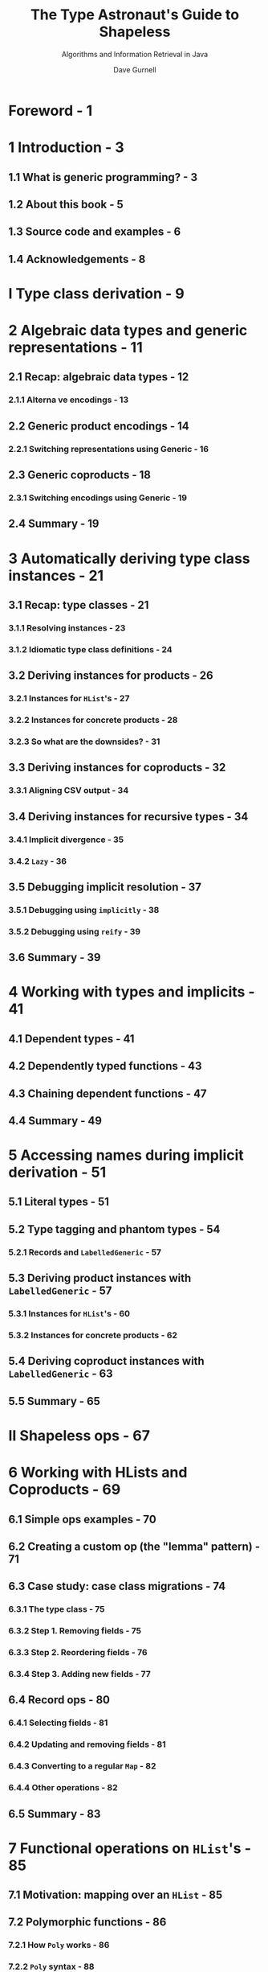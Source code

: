 #+TITLE: The Type Astronaut's Guide to Shapeless
#+SUBTITLE: Algorithms and Information Retrieval in Java
#+AUTHOR: Dave Gurnell
#+FORWARD BY: Miles Sabin
#+COPYRIGHT: 2016 - April 2017
#+PUBLISHER: Underscore Consulting LLP, Brighton, UK.
#+STARTUP: entitiespretty

* Table of Contents                                      :TOC_4_org:noexport:
- [[Foreword - 1][Foreword - 1]]
- [[1 Introduction - 3][1 Introduction - 3]]
  - [[1.1 What is generic programming? - 3][1.1 What is generic programming? - 3]]
  - [[1.2 About this book - 5][1.2 About this book - 5]]
  - [[1.3 Source code and examples - 6][1.3 Source code and examples - 6]]
  - [[1.4 Acknowledgements - 8][1.4 Acknowledgements - 8]]
- [[I Type class derivation - 9][I Type class derivation - 9]]
- [[2 Algebraic data types and generic representations - 11][2 Algebraic data types and generic representations - 11]]
  - [[2.1 Recap: algebraic data types - 12][2.1 Recap: algebraic data types - 12]]
    - [[2.1.1 Alterna ve encodings - 13][2.1.1 Alterna ve encodings - 13]]
  - [[2.2 Generic product encodings - 14][2.2 Generic product encodings - 14]]
    - [[2.2.1 Switching representations using Generic - 16][2.2.1 Switching representations using Generic - 16]]
  - [[2.3 Generic coproducts - 18][2.3 Generic coproducts - 18]]
    - [[2.3.1 Switching encodings using Generic - 19][2.3.1 Switching encodings using Generic - 19]]
  - [[2.4 Summary - 19][2.4 Summary - 19]]
- [[3 Automatically deriving type class instances - 21][3 Automatically deriving type class instances - 21]]
  - [[3.1 Recap: type classes - 21][3.1 Recap: type classes - 21]]
    - [[3.1.1 Resolving instances - 23][3.1.1 Resolving instances - 23]]
    - [[3.1.2 Idiomatic type class definitions - 24][3.1.2 Idiomatic type class definitions - 24]]
  - [[3.2 Deriving instances for products - 26][3.2 Deriving instances for products - 26]]
    - [[3.2.1 Instances for ~HList~'s - 27][3.2.1 Instances for ~HList~'s - 27]]
    - [[3.2.2 Instances for concrete products - 28][3.2.2 Instances for concrete products - 28]]
    - [[3.2.3 So what are the downsides? - 31][3.2.3 So what are the downsides? - 31]]
  - [[3.3 Deriving instances for coproducts - 32][3.3 Deriving instances for coproducts - 32]]
    - [[3.3.1 Aligning CSV output - 34][3.3.1 Aligning CSV output - 34]]
  - [[3.4 Deriving instances for recursive types - 34][3.4 Deriving instances for recursive types - 34]]
    - [[3.4.1 Implicit divergence - 35][3.4.1 Implicit divergence - 35]]
    - [[3.4.2 ~Lazy~ - 36][3.4.2 ~Lazy~ - 36]]
  - [[3.5 Debugging implicit resolution - 37][3.5 Debugging implicit resolution - 37]]
    - [[3.5.1 Debugging using ~implicitly~ - 38][3.5.1 Debugging using ~implicitly~ - 38]]
    - [[3.5.2 Debugging using ~reify~ - 39][3.5.2 Debugging using ~reify~ - 39]]
  - [[3.6 Summary - 39][3.6 Summary - 39]]
- [[4 Working with types and implicits - 41][4 Working with types and implicits - 41]]
  - [[4.1 Dependent types - 41][4.1 Dependent types - 41]]
  - [[4.2 Dependently typed functions - 43][4.2 Dependently typed functions - 43]]
  - [[4.3 Chaining dependent functions - 47][4.3 Chaining dependent functions - 47]]
  - [[4.4 Summary - 49][4.4 Summary - 49]]
- [[5 Accessing names during implicit derivation - 51][5 Accessing names during implicit derivation - 51]]
  - [[5.1 Literal types - 51][5.1 Literal types - 51]]
  - [[5.2 Type tagging and phantom types - 54][5.2 Type tagging and phantom types - 54]]
    - [[5.2.1 Records and ~LabelledGeneric~ - 57][5.2.1 Records and ~LabelledGeneric~ - 57]]
  - [[5.3 Deriving product instances with ~LabelledGeneric~ - 57][5.3 Deriving product instances with ~LabelledGeneric~ - 57]]
    - [[5.3.1 Instances for ~HList~'s - 60][5.3.1 Instances for ~HList~'s - 60]]
    - [[5.3.2 Instances for concrete products - 62][5.3.2 Instances for concrete products - 62]]
  - [[5.4 Deriving coproduct instances with ~LabelledGeneric~ - 63][5.4 Deriving coproduct instances with ~LabelledGeneric~ - 63]]
  - [[5.5 Summary - 65][5.5 Summary - 65]]
- [[II Shapeless ops - 67][II Shapeless ops - 67]]
- [[6 Working with HLists and Coproducts - 69][6 Working with HLists and Coproducts - 69]]
  - [[6.1 Simple ops examples - 70][6.1 Simple ops examples - 70]]
  - [[6.2 Creating a custom op (the "lemma" pattern) - 71][6.2 Creating a custom op (the "lemma" pattern) - 71]]
  - [[6.3 Case study: case class migrations - 74][6.3 Case study: case class migrations - 74]]
    - [[6.3.1 The type class - 75][6.3.1 The type class - 75]]
    - [[6.3.2 Step 1. Removing fields - 75][6.3.2 Step 1. Removing fields - 75]]
    - [[6.3.3 Step 2. Reordering fields - 76][6.3.3 Step 2. Reordering fields - 76]]
    - [[6.3.4 Step 3. Adding new fields - 77][6.3.4 Step 3. Adding new fields - 77]]
  - [[6.4 Record ops - 80][6.4 Record ops - 80]]
    - [[6.4.1 Selecting fields - 81][6.4.1 Selecting fields - 81]]
    - [[6.4.2 Updating and removing fields - 81][6.4.2 Updating and removing fields - 81]]
    - [[6.4.3 Converting to a regular ~Map~ - 82][6.4.3 Converting to a regular ~Map~ - 82]]
    - [[6.4.4 Other operations - 82][6.4.4 Other operations - 82]]
  - [[6.5 Summary - 83][6.5 Summary - 83]]
- [[7 Functional operations on ~HList~'s - 85][7 Functional operations on ~HList~'s - 85]]
  - [[7.1 Motivation: mapping over an ~HList~ - 85][7.1 Motivation: mapping over an ~HList~ - 85]]
  - [[7.2 Polymorphic functions - 86][7.2 Polymorphic functions - 86]]
    - [[7.2.1 How ~Poly~ works - 86][7.2.1 How ~Poly~ works - 86]]
    - [[7.2.2 ~Poly~ syntax - 88][7.2.2 ~Poly~ syntax - 88]]
  - [[7.3 Mapping and flatMapping using ~Poly~ - 91][7.3 Mapping and flatMapping using ~Poly~ - 91]]
  - [[7.4 Folding using ~Poly~ - 93][7.4 Folding using ~Poly~ - 93]]
  - [[7.5 Defining type classes using ~Poly~ - 93][7.5 Defining type classes using ~Poly~ - 93]]
  - [[7.6 Summary - 95][7.6 Summary - 95]]
- [[8 Counting with types - 97][8 Counting with types - 97]]
  - [[8.1 Representing numbers as types - 97][8.1 Representing numbers as types - 97]]
  - [[8.2 Length of generic representations - 98][8.2 Length of generic representations - 98]]
  - [[8.3 Case study: random value generator - 100][8.3 Case study: random value generator - 100]]
    - [[8.3.1 Simple random values - 101][8.3.1 Simple random values - 101]]
    - [[8.3.2 Random products - 102][8.3.2 Random products - 102]]
    - [[8.3.3 Random coproducts - 102][8.3.3 Random coproducts - 102]]
  - [[8.4 Other opera ons involving ~Nat~ - 105][8.4 Other opera ons involving ~Nat~ - 105]]
  - [[8.5 Summary - 105][8.5 Summary - 105]]
- [[Prepare for launch! - 107][Prepare for launch! - 107]]

* Foreword - 1
* 1 Introduction - 3
** 1.1 What is generic programming? - 3
** 1.2 About this book - 5
** 1.3 Source code and examples - 6
** 1.4 Acknowledgements - 8

* I Type class derivation - 9
* 2 Algebraic data types and generic representations - 11
** 2.1 Recap: algebraic data types - 12
*** 2.1.1 Alterna ve encodings - 13

** 2.2 Generic product encodings - 14
*** 2.2.1 Switching representations using Generic - 16

** 2.3 Generic coproducts - 18
*** 2.3.1 Switching encodings using Generic - 19

** 2.4 Summary - 19

* 3 Automatically deriving type class instances - 21
** 3.1 Recap: type classes - 21
*** 3.1.1 Resolving instances - 23
*** 3.1.2 Idiomatic type class definitions - 24

** 3.2 Deriving instances for products - 26
*** 3.2.1 Instances for ~HList~'s - 27
*** 3.2.2 Instances for concrete products - 28
*** 3.2.3 So what are the downsides? - 31

** 3.3 Deriving instances for coproducts - 32
*** 3.3.1 Aligning CSV output - 34

** 3.4 Deriving instances for recursive types - 34
*** 3.4.1 Implicit divergence - 35
*** 3.4.2 ~Lazy~ - 36

** 3.5 Debugging implicit resolution - 37
*** 3.5.1 Debugging using ~implicitly~ - 38
*** 3.5.2 Debugging using ~reify~ - 39

** 3.6 Summary - 39

* 4 Working with types and implicits - 41
** 4.1 Dependent types - 41
** 4.2 Dependently typed functions - 43
** 4.3 Chaining dependent functions - 47
** 4.4 Summary - 49

* 5 Accessing names during implicit derivation - 51
** 5.1 Literal types - 51
** 5.2 Type tagging and phantom types - 54
*** 5.2.1 Records and ~LabelledGeneric~ - 57

** 5.3 Deriving product instances with ~LabelledGeneric~ - 57
*** 5.3.1 Instances for ~HList~'s - 60
*** 5.3.2 Instances for concrete products - 62

** 5.4 Deriving coproduct instances with ~LabelledGeneric~ - 63
** 5.5 Summary - 65

* II Shapeless ops - 67
* 6 Working with HLists and Coproducts - 69
** 6.1 Simple ops examples - 70
** 6.2 Creating a custom op (the "lemma" pattern) - 71
** 6.3 Case study: case class migrations - 74
*** 6.3.1 The type class - 75
*** 6.3.2 Step 1. Removing fields - 75
*** 6.3.3 Step 2. Reordering fields - 76
*** 6.3.4 Step 3. Adding new fields - 77

** 6.4 Record ops - 80
*** 6.4.1 Selecting fields - 81
*** 6.4.2 Updating and removing fields - 81
*** 6.4.3 Converting to a regular ~Map~ - 82
*** 6.4.4 Other operations - 82

** 6.5 Summary - 83

* 7 Functional operations on ~HList~'s - 85
** 7.1 Motivation: mapping over an ~HList~ - 85
** 7.2 Polymorphic functions - 86
*** 7.2.1 How ~Poly~ works - 86
*** 7.2.2 ~Poly~ syntax - 88

** 7.3 Mapping and flatMapping using ~Poly~ - 91
** 7.4 Folding using ~Poly~ - 93
** 7.5 Defining type classes using ~Poly~ - 93
** 7.6 Summary - 95

* 8 Counting with types - 97
** 8.1 Representing numbers as types - 97
** 8.2 Length of generic representations - 98
** 8.3 Case study: random value generator - 100
*** 8.3.1 Simple random values - 101
*** 8.3.2 Random products - 102
*** 8.3.3 Random coproducts - 102

** 8.4 Other opera ons involving ~Nat~ - 105
** 8.5 Summary - 105

* Prepare for launch! - 107

